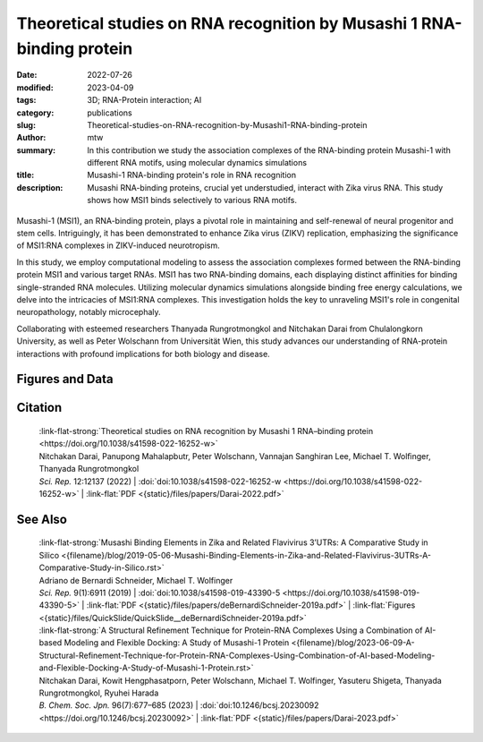 Theoretical studies on RNA recognition by Musashi 1 RNA-binding protein
#######################################################################

:date: 2022-07-26
:modified: 2023-04-09
:tags: 3D; RNA-Protein interaction; AI
:category: publications
:slug: Theoretical-studies-on-RNA-recognition-by-Musashi1-RNA-binding-protein
:author: mtw
:summary: In this contribution we study the association complexes of the RNA-binding protein Musashi-1 with different RNA motifs, using molecular dynamics simulations
:title: Musashi-1 RNA-binding protein's role in RNA recognition
:description: Musashi RNA-binding proteins, crucial yet understudied, interact with Zika virus RNA. This study shows how MSI1 binds selectively to various RNA motifs.

.. role:: link-flat-strong(link)
  :class: m-flat m-text m-strong

.. role:: link-flat(link)
  :class: m-flat m-text

.. role:: ul
  :class: m-text m-ul

.. role:: doi(link)
  :class: doi

.. container:: m-col-t-10 m-center-t m-col-s-10 m-center-s m-col-m-6 m-right-m

    .. figure:: {static}/files/papers/preview/Preview__Darai-2022.001small.webp
          :alt: Association complexes of Musashi-1 RBD1 and RBD2 with the canonical target RNA GUAGU 
          :figclass: m-figure m-flat



Musashi-1 (MSI1), an RNA-binding protein, plays a pivotal role in maintaining and self-renewal of neural progenitor and stem cells. Intriguingly, it has been demonstrated to enhance Zika virus (ZIKV) replication, emphasizing the significance of MSI1:RNA complexes in ZIKV-induced neurotropism.

In this study, we employ computational modeling to assess the association complexes formed between the RNA-binding protein MSI1 and various target RNAs. MSI1 has two RNA-binding domains, each displaying distinct affinities for binding single-stranded RNA molecules. Utilizing molecular dynamics simulations alongside binding free energy calculations, we delve into the intricacies of MSI1:RNA complexes. This investigation holds the key to unraveling MSI1's role in congenital neuropathology, notably microcephaly.

Collaborating with esteemed researchers Thanyada Rungrotmongkol and Nitchakan Darai from Chulalongkorn University, as well as Peter Wolschann from Universität Wien, this study advances our understanding of RNA-protein interactions with profound implications for both biology and disease.

.. raw:: html

  <object data="{static}/files/papers/Darai-2022.pdf" type="application/pdf" width="100%" height="1050px">
  <p>Your browser does not support PDFs. 
     <a href="{static}/files/papers/Darai-2022.pdf">Download the PDF</a>
  </p>
  </object> <br/><br/>


.. frame:: Abstract

   The Musashi (MSI) family of RNA-binding proteins, comprising the two homologs Musashi-1 (MSI1) and Musashi-2 (MSI2), typically regulates translation and is involved in cell proliferation and tumorigenesis. MSI proteins contain two ribonucleoprotein-like RNA-binding domains, RBD1 and RBD2, that bind single-stranded RNA motifs with a central UAG trinucleotide with high affinity and specificity. The finding that MSI also promotes the replication of Zika virus, a neurotropic Flavivirus, has triggered further investigations of the biochemical principles behind MSI–RNA interactions. However, a detailed molecular understanding of the specificity of MSI RBD1/2 interaction with RNA is still missing. Here, we performed computational studies of MSI1–RNA association complexes, investigating different RNA pentamer motifs using molecular dynamics simulations with binding free energy calculations based on the solvated interaction energy method. Simulations with Alphafold2 suggest that predicted MSI protein structures are highly similar to experimentally determined structures. The binding free energies show that two out of four RNA pentamers exhibit a considerably higher binding affinity to MSI1 RBD1 and RBD2, respectively. The obtained structural information on MSI1 RBD1 and RBD2 will be useful for a detailed functional and mechanistic understanding of this type of RNA–protein interactions.

Figures and Data
================

.. image-grid::

  {static}/files/QuickSlide/QuickSlide__Darai-2022/QuickSlide__Darai-2022.001.png

  {static}/files/QuickSlide/QuickSlide__Darai-2022/QuickSlide__Darai-2022.002.png
  {static}/files/QuickSlide/QuickSlide__Darai-2022/QuickSlide__Darai-2022.003.png

  {static}/files/QuickSlide/QuickSlide__Darai-2022/QuickSlide__Darai-2022.004.png
  {static}/files/QuickSlide/QuickSlide__Darai-2022/QuickSlide__Darai-2022.005.png

  {static}/files/QuickSlide/QuickSlide__Darai-2022/QuickSlide__Darai-2022.006.png


Citation
========

  | :link-flat-strong:`Theoretical studies on RNA recognition by Musashi 1 RNA–binding protein <https://doi.org/10.1038/s41598-022-16252-w>`
  | Nitchakan Darai, Panupong Mahalapbutr, Peter Wolschann, Vannajan Sanghiran Lee, :ul:`Michael T. Wolﬁnger`, Thanyada Rungrotmongkol
  | *Sci. Rep.* 12:12137 (2022) | :doi:`doi:10.1038/s41598-022-16252-w <https://doi.org/10.1038/s41598-022-16252-w>` | :link-flat:`PDF <{static}/files/papers/Darai-2022.pdf>`

See Also
========

  | :link-flat-strong:`Musashi Binding Elements in Zika and Related Flavivirus 3’UTRs: A Comparative Study in Silico <{filename}/blog/2019-05-06-Musashi-Binding-Elements-in-Zika-and-Related-Flavivirus-3UTRs-A-Comparative-Study-in-Silico.rst>`
  | Adriano de Bernardi Schneider, :ul:`Michael T. Wolfinger`
  | *Sci. Rep.* 9(1):6911 (2019) | :doi:`doi:10.1038/s41598-019-43390-5 <https://doi.org/10.1038/s41598-019-43390-5>` | :link-flat:`PDF <{static}/files/papers/deBernardiSchneider-2019a.pdf>` | :link-flat:`Figures <{static}/files/QuickSlide/QuickSlide__deBernardiSchneider-2019a.pdf>`

  | :link-flat-strong:`A Structural Refinement Technique for Protein-RNA Complexes Using a Combination of AI-based Modeling and Flexible Docking: A Study of Musashi-1 Protein <{filename}/blog/2023-06-09-A-Structural-Refinement-Technique-for-Protein-RNA-Complexes-Using-Combination-of-AI-based-Modeling-and-Flexible-Docking-A-Study-of-Musashi-1-Protein.rst>`
  | Nitchakan Darai, Kowit Hengphasatporn, Peter Wolschann, :ul:`Michael T. Wolfinger`, Yasuteru Shigeta, Thanyada Rungrotmongkol, Ryuhei Harada
  | *B. Chem. Soc. Jpn.* 96(7):677–685 (2023) | :doi:`doi:10.1246/bcsj.20230092 <https://doi.org/10.1246/bcsj.20230092>` | :link-flat:`PDF <{static}/files/papers/Darai-2023.pdf>`
